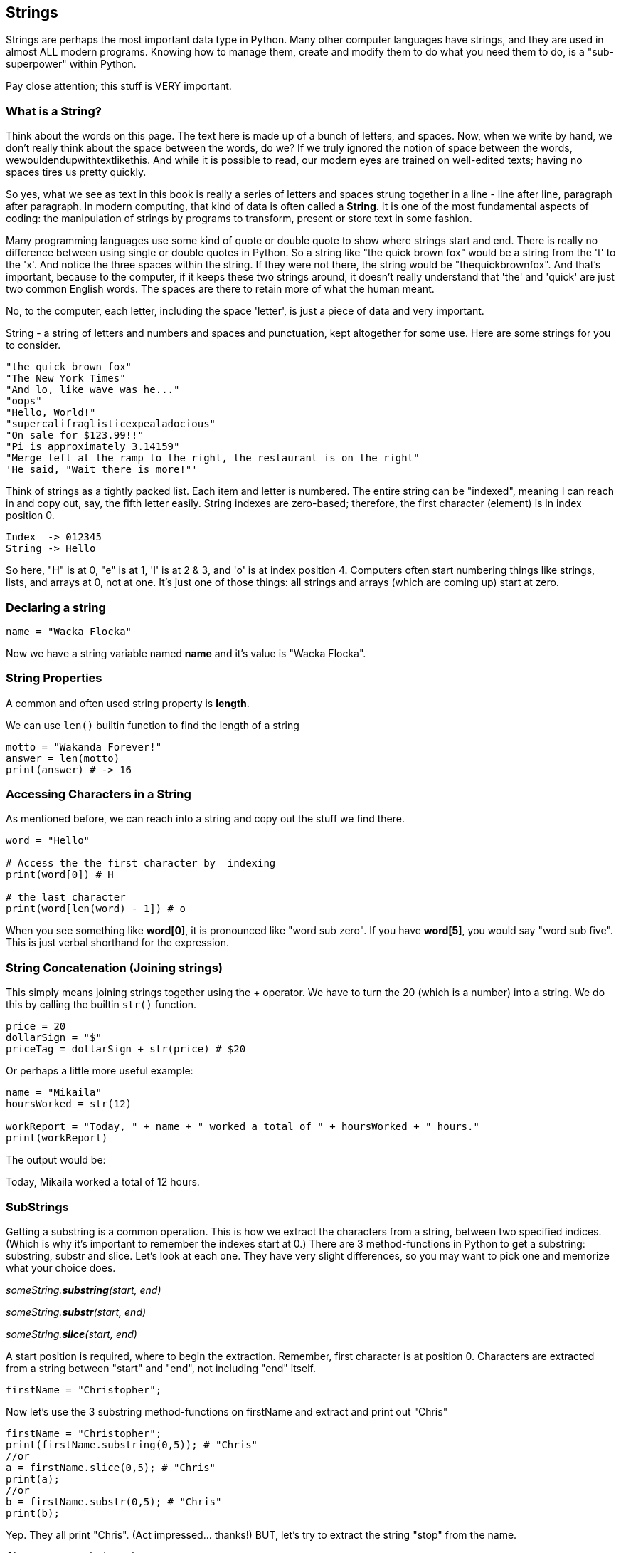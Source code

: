 
== Strings

Strings are perhaps the most important data type in Python. Many other computer languages have strings, and they are used in almost ALL modern programs. Knowing how to manage them, create and modify them to do what you need them to do, is a "sub-superpower" within Python.

Pay close attention; this stuff is VERY important.

=== What is a String?

Think about the words on this page. The text here is made up of a bunch of letters, and spaces. Now, when we write by hand, we don't
really think about the space between the words, do we? If we truly ignored the notion of space between the words, wewouldendupwithtextlikethis. And while it is possible to read, our modern eyes are trained on well-edited texts; having no spaces tires us pretty quickly.

So yes, what we see as text in this book is really a series of letters and spaces strung together in a line - line after line, paragraph after paragraph.
In modern computing, that kind of data is often called a *String*.
It is one of the most fundamental aspects of coding: the manipulation of strings by programs to transform, present or store text in some fashion.

Many programming languages use some kind of quote or double quote to show where strings start and end. 
There is really no difference between using single or double quotes in Python.
So a string like "the quick brown fox" would be a string from the 't' to the 'x'. And notice the three spaces within the string.
If they were not there, the string would be "thequickbrownfox".
And that's important, because to the computer, if it keeps these two strings around, it doesn't really understand that 'the' and 'quick' are just two common English words. 
The spaces are there to retain more of what the human meant.

No, to the computer, each letter, including the space 'letter', is just a piece of data and very important.

String - a string of letters and numbers and spaces and punctuation, kept altogether for some use.
Here are some strings for you to consider.

[source]
----
"the quick brown fox"
"The New York Times"
"And lo, like wave was he..."
"oops"
"Hello, World!"
"supercalifraglisticexpealadocious"
"On sale for $123.99!!"
"Pi is approximately 3.14159"
"Merge left at the ramp to the right, the restaurant is on the right"
'He said, "Wait there is more!"'
----

Think of strings as a tightly packed list. Each item and letter is numbered. 
The entire string can be "indexed", meaning I can reach in and copy out, say, the fifth letter easily.
String indexes are zero-based; therefore, the first character (element) is in index position 0.

[source]
----
Index  -> 012345
String -> Hello
----
So here, "H" is at 0, "e" is at 1, 'l' is at 2 & 3, and 'o' is at index position 4.
Computers often start numbering things like strings, lists, and arrays at 0, not at one. It's just one of those things: all strings and arrays (which are coming up) start at zero.

=== Declaring a string 

[source]
----
name = "Wacka Flocka"
----

Now we have a string variable named *name* and it's value is "Wacka Flocka".

=== String Properties

A common and often used string property is *length*.

We can use `len()` builtin function to find the length of a string

[source]
----
motto = "Wakanda Forever!"
answer = len(motto)
print(answer) # -> 16
----

=== Accessing Characters in a String

As mentioned before, we can reach into a string and copy out the stuff we find there.

[source]
----
word = "Hello"

# Access the the first character by _indexing_
print(word[0]) # H

# the last character
print(word[len(word) - 1]) # o
----

When you see something like *word[0]*, it is pronounced like "word sub zero". If you have
*word[5]*, you would say "word sub five". This is just verbal shorthand for the expression.

=== String Concatenation (Joining strings)

This simply means joining strings together using the + operator. We have to turn the 20 (which is a number) into a string. We do this by calling the builtin `str()` function.

[source]
----
price = 20
dollarSign = "$"
priceTag = dollarSign + str(price) # $20

----

Or perhaps a little more useful example:

[source]
----
name = "Mikaila"
hoursWorked = str(12)

workReport = "Today, " + name + " worked a total of " + hoursWorked + " hours."
print(workReport)
----

The output would be:

****
Today, Mikaila worked a total of 12 hours.
****

=== SubStrings

Getting a substring is a common operation. This is how we extract the characters from a string, between two specified indices. (Which is why it's important to remember the indexes start at 0.)
There are 3 method-functions in Python to get a substring: substring, substr and slice. Let's look
at each one. They have very slight differences, so you may want to pick one and memorize what your choice does.

_someString.*substring*(start, end)_

_someString.*substr*(start, end)_

_someString.*slice*(start, end)_

A start position is required, where to begin the extraction. Remember, first character is at position 0. 
Characters are extracted from a string between "start" and "end", not including "end" itself.

[source]
----
firstName = "Christopher";
----

Now let's use the 3 substring method-functions on firstName and extract and print out "Chris"

[source]
----
firstName = "Christopher";
print(firstName.substring(0,5)); # "Chris"
//or
a = firstName.slice(0,5); # "Chris"
print(a);
//or
b = firstName.substr(0,5); # "Chris"
print(b);
----

Yep. They all print "Chris". (Act impressed... thanks!) BUT, let's try to extract the string "stop" from the name.

[source]
----
firstName = "Christopher";
print(firstName.substring(4,8)); # "stop"
//or
a = firstName.slice(4,8); # "stop"
print(a);
//or
b = firstName.substr(4,4); # "stop"
print(b);
----

Notice how the arguments to the functions are *slightly* different. This is why it might be best to pick to memorize and use that one.

Let's try a little harder idea...

[TIP]
====
[source]
----
fName = "Christopher";
----
- Your turn to use the substring/substr/slice method-function on firstName
- Extract and print out "STOP" from inside the string above
- And make it uppercase! ("stop" to "STOP") footnote:[You could google how to do this, try "python string make upper case"]
====

Well?

[source]
----
fName = "Christopher";
print(fName.substring(4,8).toUpperCase());
----

Want to bet there is also a "toLowerCase()" method-function as well?

=== Summary of substring method-functions

Take a look at these various ways to copy out a substring from the source string named 'rapper', which contains the string 'mikaila'. 

[source]
----
rapper = "mikaila";

print(rapper.substr(0,4));  # mika
print(rapper.substr(1,3));  # ika

print(rapper.substring(0,4));  # mika
print(rapper.substring(1,4));  # ika

print(rapper.slice(0,4)); # mika
print(rapper.slice(1,4)); # ika
print(rapper.slice(1,3)); # ik
----

We're using each of the three different substring method-functions to copy out some smaller piece of the 'rapper' string.

=== Reverse a String

Now let's reverse the string "STOP" to say "POTS".

[TIP]
==== 
To Reverse a String

Step 1 - Use the split() to return an array of strings

Step 2 - Use the reverse() method-function to reverse the newly created array of string characters

Step 3 - Use the join() method-function to join all elements into a String
====

Solution

[source]
----
var str = "Christopher";
var res = str.substring(4, 8).toUpperCase(); # -> "STOP"
var spl = res.split("");  # -> ["S", "T", "O", "P"]
var rev = spl.reverse();  # -> ["P", "O", "T", "S"]
var result = rev.join("");  # -> "POTS"
print(result); # -> POTS
----

Strings are perhaps the most important data type in almost any language. Being able to manipulate them easily and do powerful things with them in Python, makes you a better coder.

